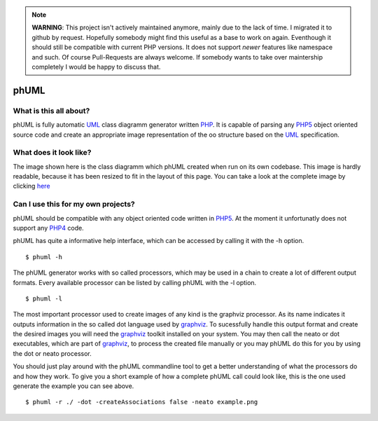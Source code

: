 .. note:: **WARNING**: This project isn't actively maintained anymore, mainly due to
    the lack of time. I migrated it to github by request. Hopefully somebody
    might find this useful as a base to work on again. Eventhough it should
    still be compatible with current PHP versions. It does not support *newer*
    features like namespace and such. Of course Pull-Requests are always
    welcome. If somebody wants to take over maintership completely I would be
    happy to discuss that.

=====
phUML
=====

What is this all about?
=======================

phUML is fully automatic UML_ class diagramm generator written PHP_. It is
capable of parsing any PHP5_ object oriented source code and create an
appropriate image representation of the oo structure based on the UML_
specification.

.. _UML: http://en.wikipedia.org/wiki/Unified_Modeling_Language
.. _PHP: http://php.net
.. _PHP5: http://www.php.net/downloads.php#v5


What does it look like?
=======================

.. image:: https://raw2.github.com/jakobwesthoff/phuml/master/images/phuml_example_thumbnail.jpg
   :alt: Class diagram of the phUML generator
   :align: center
   :target: https://raw2.github.com/jakobwesthoff/phuml/master/images/phuml_example.png

The image shown here is the class diagramm which phUML created when run on
its own codebase. This image is hardly readable, because it has been resized
to fit in the layout of this page. You can take a look at the complete image
by clicking here_

.. _here: https://raw2.github.com/jakobwesthoff/phuml/master/images/phuml_example.png


Can I use this for my own projects?
===================================

phUML should be compatible with any object oriented code written in PHP5_. At
the moment it unfortunatly does not support any PHP4_ code. 

.. _PHP4:  http://php.net

phUML has quite a informative help interface, which can be accessed by calling
it with the -h option. ::
	
	$ phuml -h

The phUML generator works with so called processors, which may be used in a
chain to create a lot of different output formats. Every available processor
can be listed by calling phUML with the -l option. ::

	$ phuml -l

The most important processor used to create images of any kind is the
graphviz processor. As its name indicates it outputs information in the so
called dot language used by graphviz_. To sucessfully handle this output
format and create the desired images you will need the graphviz_ toolkit
installed on your system. You may then call the neato or dot
executables, which are part of graphviz_, to process the created file
manually or you may phUML do this for you by using the dot or neato
processor.

.. _graphviz: http://www.graphviz.org

You should just play around with the phUML commandline tool to get a better
understanding of what the processors do and how they work. To give you a short
example of how a complete phUML call could look like, this is the one used
generate the example you can see above. ::

	$ phuml -r ./ -dot -createAssociations false -neato example.png
